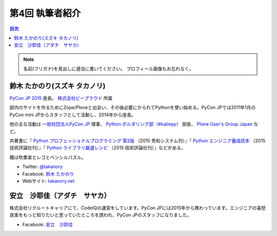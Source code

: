=================
第4回 執筆者紹介
=================

.. contents:: 目次
   :local:

.. note::

   名前(フリガナ)を見出しに適当に書いてください。
   プロフィール画像もお忘れなく。

..
   記入例

   芝田 将(しばた まさし)
   ======================
   .. image:: /_static/shibata.jpg
   
   明石高専の学生でBeProud アルバイト、Pythonの勉強会 `akashi.py <http://akashipy.connpass.com/>`_ を主催。PyCon JP 2015ではメディアチームに在籍。
   Pythonが好きで趣味やアルバイトではDjangoを使ってWebアプリを書きつつ、研究ではpandasを利用。
   `PyCon APAC/Taiwan 2015に参加 <http://gihyo.jp/news/report/01/pycon-apac-2015>`_ して、PyCon JPの宣伝をしてきましたが、僕自身はPyCon JPへの参加経験はなく、かなり楽しみにしています。
   - Twitter: `@c_bata_ <https://twitter.com/c_bata_>`_
   - Facebook: `芝田 将 <http://facebook.com/masashi.cbata>`_

鈴木 たかのり(スズキ タカノリ)
==============================
.. image:: /_static/takanory.jpg

`PyCon JP 2015 <https://pycon.jp/2015/>`_ 座長。 `株式会社ビープラウド <http://www.beproud.jp/>`_ 所属

部内のサイトを作るためにZope/Ploneと出会い、その後必要にかられてPythonを使い始める。PyCon JPでは2011年1月のPyCon mini JPからスタッフとして活動し、2014年から座長。

他の主な活動は `一般社団法人PyCon JP <http://www.pycon.jp/>`_ 理事、
`Python ボルダリング部（#kabepy） <http://kabepy.connpass.com/>`_ 部長、
`Plone User's Group Japan <http://plone.jp/>`_ など。

共著書に『 `Python プロフェッショナルプログラミング 第2版 <http://www.shuwasystem.co.jp/products/7980html/4315.html>`_ （2015 秀和システム刊）』『 `Python エンジニア養成読本 <http://gihyo.jp/book/2015/978-4-7741-7320-7>`_ （2015 技術評論社刊）』『 `Python ライブラリ厳選レシピ <http://gihyo.jp/book/2015/978-4-7741-7707-6>`_ （2015 技術評論社刊）』などがある。

趣は吹奏楽とレゴとペンシルパズル。

- Twitter: `@takanory <https://twitter.com/takanory>`_
- Facebook: `鈴木 たかのり <https://www.facebook.com/takanory.net>`_
- Webサイト: `takanory.net <http://takanory.net/>`_




安立　沙耶佳（アダチ　サヤカ）
==============================
株式会社リクルートキャリアにて、CodeIQの運営をしています。PyCon JPには2015年から携わっています。エンジニアの喜怒哀楽をもっと知りたいと思っていたところを誘われ、PyCon JPのスタッフになりました。

- Facebook: `安立　沙耶佳 <https://www.facebook.com/  sayaka.adachi.posi>`_

